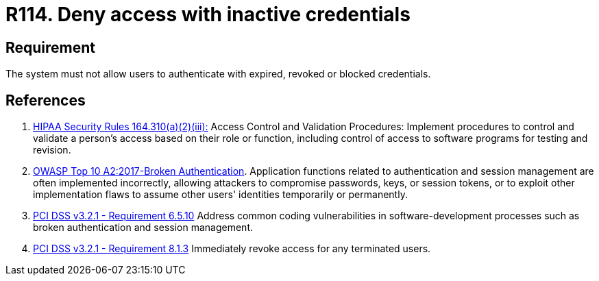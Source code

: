 :slug: rules/114/
:category: authorization
:description: This requirement establishes the importance of adequately managing inactive users and credentials in the system to avoid security breaches.
:keywords: Requirement, Security, Credentials, Inactive Users, Access, Information, HIPAA, OWASP, PCI DSS, Rules, Ethical Hacking, Pentesting
:rules: yes

= R114. Deny access with inactive credentials

== Requirement

The system must not allow users to authenticate
with expired, revoked or blocked credentials.

== References

. [[r1]] link:https://www.law.cornell.edu/cfr/text/45/164.310[HIPAA Security Rules 164.310(a)(2)(iii):]
Access Control and Validation Procedures: Implement procedures
to control and validate a person's access based on their role or function,
including control of access to software programs for testing and revision.

. [[r2]] link:https://owasp.org/www-project-top-ten/OWASP_Top_Ten_2017/Top_10-2017_A2-Broken_Authentication[OWASP Top 10 A2:2017-Broken Authentication].
Application functions related to authentication and session management are
often implemented incorrectly,
allowing attackers to compromise passwords, keys, or session tokens,
or to exploit other implementation flaws to assume other users' identities
temporarily or permanently.

. [[r3]] link:https://www.pcisecuritystandards.org/documents/PCI_DSS_v3-2-1.pdf[PCI DSS v3.2.1 - Requirement 6.5.10]
Address common coding vulnerabilities in software-development processes such as
broken authentication and session management.

. [[r4]] link:https://www.pcisecuritystandards.org/documents/PCI_DSS_v3-2-1.pdf[PCI DSS v3.2.1 - Requirement 8.1.3]
Immediately revoke access for any terminated users.
